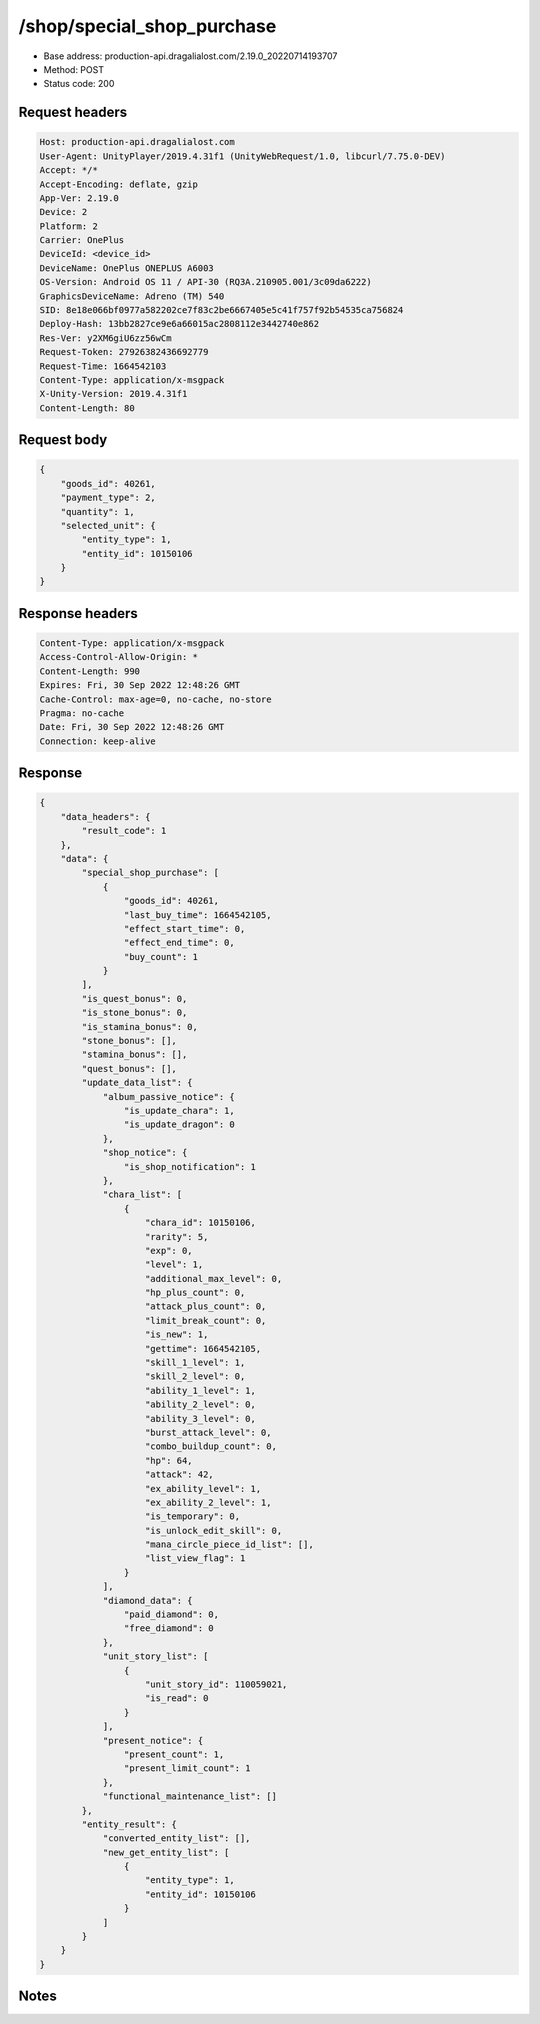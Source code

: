 /shop/special_shop_purchase
==================================================

- Base address: production-api.dragalialost.com/2.19.0_20220714193707
- Method: POST
- Status code: 200

Request headers
----------------

.. code-block:: text

	Host: production-api.dragalialost.com	User-Agent: UnityPlayer/2019.4.31f1 (UnityWebRequest/1.0, libcurl/7.75.0-DEV)	Accept: */*	Accept-Encoding: deflate, gzip	App-Ver: 2.19.0	Device: 2	Platform: 2	Carrier: OnePlus	DeviceId: <device_id>	DeviceName: OnePlus ONEPLUS A6003	OS-Version: Android OS 11 / API-30 (RQ3A.210905.001/3c09da6222)	GraphicsDeviceName: Adreno (TM) 540	SID: 8e18e066bf0977a582202ce7f83c2be6667405e5c41f757f92b54535ca756824	Deploy-Hash: 13bb2827ce9e6a66015ac2808112e3442740e862	Res-Ver: y2XM6giU6zz56wCm	Request-Token: 27926382436692779	Request-Time: 1664542103	Content-Type: application/x-msgpack	X-Unity-Version: 2019.4.31f1	Content-Length: 80

Request body
----------------

.. code-block:: json

	{
	    "goods_id": 40261,
	    "payment_type": 2,
	    "quantity": 1,
	    "selected_unit": {
	        "entity_type": 1,
	        "entity_id": 10150106
	    }
	}

Response headers
----------------

.. code-block:: text

	Content-Type: application/x-msgpack	Access-Control-Allow-Origin: *	Content-Length: 990	Expires: Fri, 30 Sep 2022 12:48:26 GMT	Cache-Control: max-age=0, no-cache, no-store	Pragma: no-cache	Date: Fri, 30 Sep 2022 12:48:26 GMT	Connection: keep-alive

Response
----------------

.. code-block:: json

	{
	    "data_headers": {
	        "result_code": 1
	    },
	    "data": {
	        "special_shop_purchase": [
	            {
	                "goods_id": 40261,
	                "last_buy_time": 1664542105,
	                "effect_start_time": 0,
	                "effect_end_time": 0,
	                "buy_count": 1
	            }
	        ],
	        "is_quest_bonus": 0,
	        "is_stone_bonus": 0,
	        "is_stamina_bonus": 0,
	        "stone_bonus": [],
	        "stamina_bonus": [],
	        "quest_bonus": [],
	        "update_data_list": {
	            "album_passive_notice": {
	                "is_update_chara": 1,
	                "is_update_dragon": 0
	            },
	            "shop_notice": {
	                "is_shop_notification": 1
	            },
	            "chara_list": [
	                {
	                    "chara_id": 10150106,
	                    "rarity": 5,
	                    "exp": 0,
	                    "level": 1,
	                    "additional_max_level": 0,
	                    "hp_plus_count": 0,
	                    "attack_plus_count": 0,
	                    "limit_break_count": 0,
	                    "is_new": 1,
	                    "gettime": 1664542105,
	                    "skill_1_level": 1,
	                    "skill_2_level": 0,
	                    "ability_1_level": 1,
	                    "ability_2_level": 0,
	                    "ability_3_level": 0,
	                    "burst_attack_level": 0,
	                    "combo_buildup_count": 0,
	                    "hp": 64,
	                    "attack": 42,
	                    "ex_ability_level": 1,
	                    "ex_ability_2_level": 1,
	                    "is_temporary": 0,
	                    "is_unlock_edit_skill": 0,
	                    "mana_circle_piece_id_list": [],
	                    "list_view_flag": 1
	                }
	            ],
	            "diamond_data": {
	                "paid_diamond": 0,
	                "free_diamond": 0
	            },
	            "unit_story_list": [
	                {
	                    "unit_story_id": 110059021,
	                    "is_read": 0
	                }
	            ],
	            "present_notice": {
	                "present_count": 1,
	                "present_limit_count": 1
	            },
	            "functional_maintenance_list": []
	        },
	        "entity_result": {
	            "converted_entity_list": [],
	            "new_get_entity_list": [
	                {
	                    "entity_type": 1,
	                    "entity_id": 10150106
	                }
	            ]
	        }
	    }
	}

Notes
------
